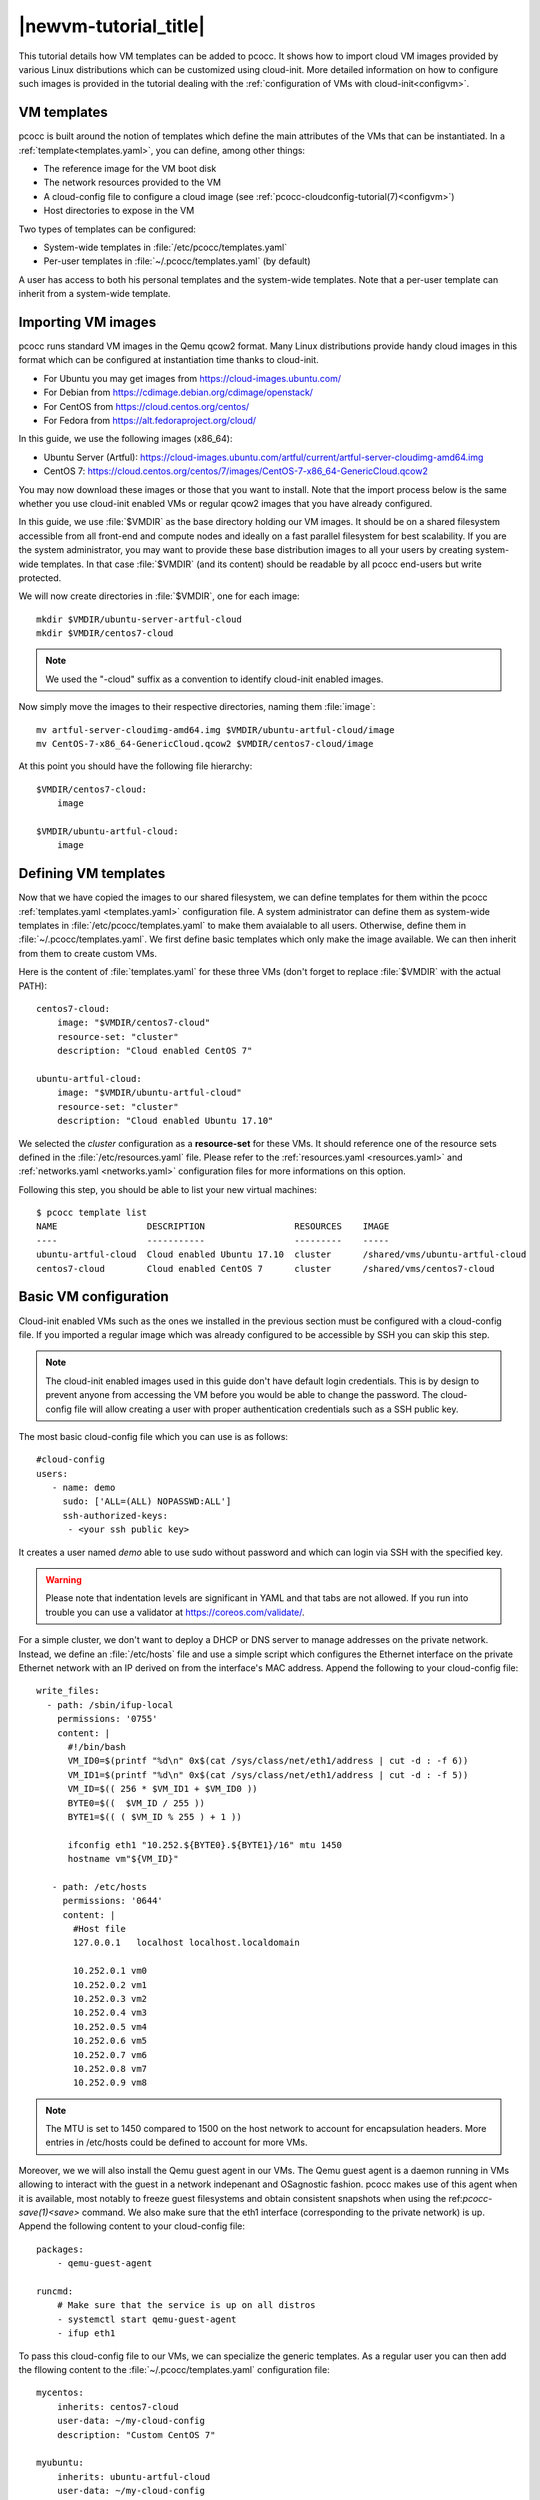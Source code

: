 .. _newvm:

|newvm-tutorial_title|
======================


This tutorial details how VM templates can be added to pcocc. It shows how to import cloud VM images provided by various Linux distributions which can be customized using cloud-init. More detailed information on how to configure such images is provided in the tutorial dealing with the :ref:`configuration of VMs with cloud-init<configvm>`.

VM templates
************

pcocc is built around the notion of templates which define the main attributes of the VMs that can be instantiated. In a :ref:`template<templates.yaml>`, you can define, among other things:

* The reference image for the VM boot disk
* The network resources provided to the VM
* A cloud-config file to configure a cloud image (see :ref:`pcocc-cloudconfig-tutorial(7)<configvm>`)
* Host directories to expose in the VM

Two types of templates can be configured:

* System-wide templates in :file:`/etc/pcocc/templates.yaml`
* Per-user templates in :file:`~/.pcocc/templates.yaml` (by default)

A user has access to both his personal templates and the system-wide templates. Note that a per-user template can inherit from a system-wide template.

.. _getimgs:

Importing VM images
*******************

pcocc runs standard VM images in the Qemu qcow2 format. Many Linux distributions provide handy cloud images in this format which can be configured at instantiation time thanks to cloud-init.

* For Ubuntu you may get images from `https://cloud-images.ubuntu.com/ <https://cloud-images.ubuntu.com/>`_
* For Debian from `https://cdimage.debian.org/cdimage/openstack/ <https://cdimage.debian.org/cdimage/openstack/>`_
* For CentOS from `https://cloud.centos.org/centos/ <https://cloud.centos.org/centos/>`_
* For Fedora from `https://alt.fedoraproject.org/cloud/ <https://alt.fedoraproject.org/cloud/>`_

In this guide, we use the following images (x86_64):

* Ubuntu Server (Artful): `https://cloud-images.ubuntu.com/artful/current/artful-server-cloudimg-amd64.img <https://cloud-images.ubuntu.com/artful/current/artful-server-cloudimg-amd64.img>`_
* CentOS 7: `https://cloud.centos.org/centos/7/images/CentOS-7-x86_64-GenericCloud.qcow2 <https://cloud.centos.org/centos/7/images/CentOS-7-x86_64-GenericCloud.qcow2>`_

You may now download these images or those that you want to install. Note that the import process below is the same whether you use cloud-init enabled VMs or regular qcow2 images that you have already configured.

In this guide, we use :file:`$VMDIR` as the base directory holding our VM images. It should be on a shared filesystem accessible from all front-end and compute nodes and ideally on a fast parallel filesystem for best scalability. If you are the system administrator, you may want to provide these base distribution images to all your users by creating system-wide templates. In that case :file:`$VMDIR` (and its content) should be readable by all pcocc end-users but write protected.

We will now create directories in :file:`$VMDIR`, one for each image::

    mkdir $VMDIR/ubuntu-server-artful-cloud
    mkdir $VMDIR/centos7-cloud

.. note::
    We used the "-cloud" suffix as a convention to identify cloud-init enabled images.

Now simply move the images to their respective directories, naming them :file:`image`::

    mv artful-server-cloudimg-amd64.img $VMDIR/ubuntu-artful-cloud/image
    mv CentOS-7-x86_64-GenericCloud.qcow2 $VMDIR/centos7-cloud/image

At this point you should have the following file hierarchy::

    $VMDIR/centos7-cloud:
        image

    $VMDIR/ubuntu-artful-cloud:
        image

Defining VM templates
*********************

Now that we have copied the images to our shared filesystem, we can define templates for them within the pcocc :ref:`templates.yaml <templates.yaml>` configuration file. A system administrator can define them as system-wide templates in :file:`/etc/pcocc/templates.yaml` to make them avaialable to all users. Otherwise, define them in :file:`~/.pcocc/templates.yaml`. We first define basic templates which only make the image available. We can then inherit from them to create custom VMs.

Here is the content of :file:`templates.yaml` for these three VMs (don't forget to replace :file:`$VMDIR` with the actual PATH)::

    centos7-cloud:
        image: "$VMDIR/centos7-cloud"
        resource-set: "cluster"
        description: "Cloud enabled CentOS 7"

    ubuntu-artful-cloud:
        image: "$VMDIR/ubuntu-artful-cloud"
        resource-set: "cluster"
        description: "Cloud enabled Ubuntu 17.10"

We selected the *cluster* configuration as a **resource-set** for these VMs. It should reference one of the resource sets defined in the :file:`/etc/resources.yaml` file. Please refer to the :ref:`resources.yaml <resources.yaml>` and :ref:`networks.yaml <networks.yaml>` configuration files for more informations on this option.

Following this step, you should be able to list your new virtual machines::

    $ pcocc template list
    NAME                 DESCRIPTION                 RESOURCES    IMAGE
    ----                 -----------                 ---------    -----
    ubuntu-artful-cloud  Cloud enabled Ubuntu 17.10  cluster      /shared/vms/ubuntu-artful-cloud
    centos7-cloud        Cloud enabled CentOS 7      cluster      /shared/vms/centos7-cloud

Basic VM configuration
**********************

Cloud-init enabled VMs such as the ones we installed in the previous section must be configured with a cloud-config file. If you imported a regular image which was already configured to be accessible by SSH you can skip this step.

.. note::
    The cloud-init enabled images used in this guide don't have default login credentials. This is by design to prevent anyone from accessing the VM before you would be able to change the password. The cloud-config file will allow creating a user with proper authentication credentials such as a SSH public key.

The most basic cloud-config file which you can use is as follows::

        #cloud-config
        users:
           - name: demo
	     sudo: ['ALL=(ALL) NOPASSWD:ALL']
             ssh-authorized-keys:
              - <your ssh public key>

It creates a user named *demo* able to use sudo without password and which can login via SSH with the specified key.

.. warning::
    Please note that indentation levels are significant in YAML and that tabs are not allowed. If you run into trouble you can use a validator at https://coreos.com/validate/.

For a simple cluster, we don't want to deploy a DHCP or DNS server to manage addresses on the private network. Instead, we define an :file:`/etc/hosts` file and use a simple script which configures the Ethernet interface on the private Ethernet network with an IP derived on from the interface's MAC address. Append the following to your cloud-config file::

    write_files:
      - path: /sbin/ifup-local
        permissions: '0755'
        content: |
          #!/bin/bash
          VM_ID0=$(printf "%d\n" 0x$(cat /sys/class/net/eth1/address | cut -d : -f 6))
          VM_ID1=$(printf "%d\n" 0x$(cat /sys/class/net/eth1/address | cut -d : -f 5))
          VM_ID=$(( 256 * $VM_ID1 + $VM_ID0 ))
          BYTE0=$((  $VM_ID / 255 ))
          BYTE1=$(( ( $VM_ID % 255 ) + 1 ))

          ifconfig eth1 "10.252.${BYTE0}.${BYTE1}/16" mtu 1450
          hostname vm"${VM_ID}"

       - path: /etc/hosts
         permissions: '0644'
         content: |
           #Host file
           127.0.0.1   localhost localhost.localdomain

           10.252.0.1 vm0
           10.252.0.2 vm1
           10.252.0.3 vm2
           10.252.0.4 vm3
           10.252.0.5 vm4
           10.252.0.6 vm5
           10.252.0.7 vm6
           10.252.0.8 vm7
           10.252.0.9 vm8

.. note::
    The MTU is set to 1450 compared to 1500 on the host network to account for encapsulation headers. More entries in /etc/hosts could be defined to account for more VMs.

Moreover, we we will also install the Qemu guest agent in our VMs. The Qemu guest agent is a daemon running in VMs allowing to interact with the guest in a network indepenant and OSagnostic fashion. pcocc makes use of this agent when it is available, most notably to freeze guest filesystems and obtain consistent snapshots when using the ref:`pcocc-save(1)<save>` command. We also make sure that the eth1 interface (corresponding to the private network) is up. Append the following content to your cloud-config file::

    packages:
        - qemu-guest-agent

    runcmd:
        # Make sure that the service is up on all distros
        - systemctl start qemu-guest-agent
        - ifup eth1

To pass this cloud-config file to our VMs, we can specialize the generic templates. As a regular user you can then add the fllowing content to the :file:`~/.pcocc/templates.yaml` configuration file::

    mycentos:
        inherits: centos7-cloud
        user-data: ~/my-cloud-config
        description: "Custom CentOS 7"

    myubuntu:
        inherits: ubuntu-artful-cloud
        user-data: ~/my-cloud-config
        description: "Custom Ubuntu"

.. note::
    This configuration file assumes that you saved the previous cloud-config file as :file:`~/my-cloud-config` in your home directory. Please adapt the path to what you have used.


Launching a virtual cluster
***************************
We can now instantiate VMs::

    pcocc alloc -c2 mycentos:3,myubuntu:1

Using this command, you will launch four VMs with two cores each:

* three *mycentos*
* one *myubuntu*

VMs are numbered in order so they will be as as follows:

==== ===========
ID   Type
==== ===========
vm0  CentOS (1)
vm1  CentOS (2)
vm2  CentOS (3)
vm3  Ubuntu (1)
==== ===========

The pcocc alloc command puts you in a subshell which controls your allocation. If you exit this shell, your virtual cluster will be terminated and the temporary disks of the VMs will be destroyed.

If you used the cloud-config file described in the previous steps, you now should be able to login as the demo user (this assumes your default SSH private key matches the public key you specified in the cloud-config file, otherwise, specify the correct private key with the *-i* option) ::

    pcocc ssh vm0 -l demo

You should be logged into one of the CentOS VM::

    [demo@vm0 ~]$ cat /etc/redhat-release
    CentOS Linux release 7.3.1611 (Core)

Note that, since you are in the aforementioned subshell, pcocc commands such as *pcocc ssh* automatically target the current virtual cluster, but you can  target a specific cluster by jobid/jobname from any shell using the -j/-J pcocc options.

To reach the Ubuntu VM::

    pcocc ssh vm3 -l demo

    $ cat /etc/lsb-release
    DISTRIB_ID=Ubuntu
    DISTRIB_RELEASE=17.10
    DISTRIB_CODENAME=artful
    DISTRIB_DESCRIPTION="Ubuntu Artful Aardvark (development branch)"

You can connect to the serial consoles using the following command::

    pcocc console vm1

.. note::
    Hit CTRL+C three times to leave the serial console.

You can also look back at the serial console log with::

    pcocc console -l

.. note::
    The console is very helpful to follow the VM boot and cloud-init progress. Installing packages can take some time and in this example, the Qemu guest agent will only be available once the configuration process is complete. If you run into any issue, check the serial console log for error messages and make sure your YAML syntax is correct.

Saving VM images
****************

Instead of configuring your VM with cloud-init each time you instantiate them, you may want to create template from pre-configured images that already contain the necessary packages, configuration files, user defintions etc. pcocc allows you to create new images from a running VM with the ref:`pcocc-save(1)<save>` command.
